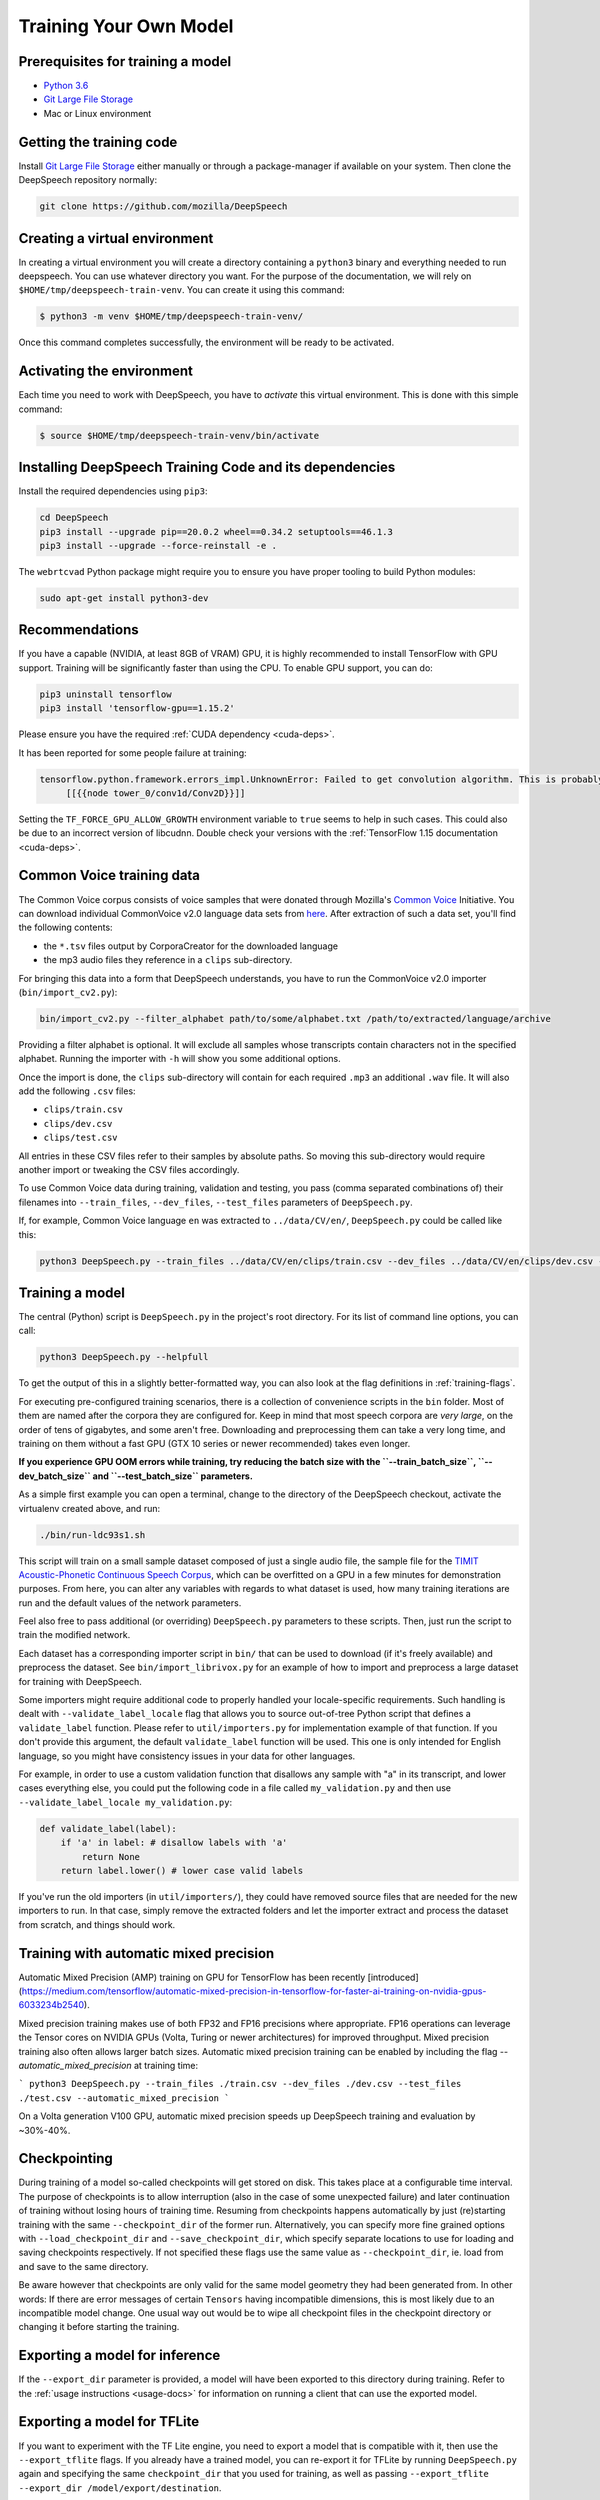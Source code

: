 Training Your Own Model
=======================

Prerequisites for training a model
^^^^^^^^^^^^^^^^^^^^^^^^^^^^^^^^^^


* `Python 3.6 <https://www.python.org/>`_
* `Git Large File Storage <https://git-lfs.github.com/>`_
* Mac or Linux environment

Getting the training code
^^^^^^^^^^^^^^^^^^^^^^^^^

Install `Git Large File Storage <https://git-lfs.github.com/>`_ either manually or through a package-manager if available on your system. Then clone the DeepSpeech repository normally:

.. code-block:: bash

   git clone https://github.com/mozilla/DeepSpeech

Creating a virtual environment
^^^^^^^^^^^^^^^^^^^^^^^^^^^^^^

In creating a virtual environment you will create a directory containing a ``python3`` binary and everything needed to run deepspeech. You can use whatever directory you want. For the purpose of the documentation, we will rely on ``$HOME/tmp/deepspeech-train-venv``. You can create it using this command:

.. code-block::

   $ python3 -m venv $HOME/tmp/deepspeech-train-venv/

Once this command completes successfully, the environment will be ready to be activated.

Activating the environment
^^^^^^^^^^^^^^^^^^^^^^^^^^

Each time you need to work with DeepSpeech, you have to *activate* this virtual environment. This is done with this simple command:

.. code-block::

   $ source $HOME/tmp/deepspeech-train-venv/bin/activate

Installing DeepSpeech Training Code and its dependencies
^^^^^^^^^^^^^^^^^^^^^^^^^^^^^^^^^^^^^^^^^^^^^^^^^^^^^^^^

Install the required dependencies using ``pip3``\ :

.. code-block:: bash

   cd DeepSpeech
   pip3 install --upgrade pip==20.0.2 wheel==0.34.2 setuptools==46.1.3
   pip3 install --upgrade --force-reinstall -e .

The ``webrtcvad`` Python package might require you to ensure you have proper tooling to build Python modules:

.. code-block:: bash

   sudo apt-get install python3-dev

Recommendations
^^^^^^^^^^^^^^^

If you have a capable (NVIDIA, at least 8GB of VRAM) GPU, it is highly recommended to install TensorFlow with GPU support. Training will be significantly faster than using the CPU. To enable GPU support, you can do:

.. code-block:: bash

   pip3 uninstall tensorflow
   pip3 install 'tensorflow-gpu==1.15.2'

Please ensure you have the required :ref:`CUDA dependency <cuda-deps>`.

It has been reported for some people failure at training:

.. code-block::

   tensorflow.python.framework.errors_impl.UnknownError: Failed to get convolution algorithm. This is probably because cuDNN failed to initialize, so try looking to see if a warning log message was printed above.
        [[{{node tower_0/conv1d/Conv2D}}]]

Setting the ``TF_FORCE_GPU_ALLOW_GROWTH`` environment variable to ``true`` seems to help in such cases. This could also be due to an incorrect version of libcudnn. Double check your versions with the :ref:`TensorFlow 1.15 documentation <cuda-deps>`.

Common Voice training data
^^^^^^^^^^^^^^^^^^^^^^^^^^

The Common Voice corpus consists of voice samples that were donated through Mozilla's `Common Voice <https://voice.mozilla.org/>`_ Initiative.
You can download individual CommonVoice v2.0 language data sets from `here <https://voice.mozilla.org/data>`_.
After extraction of such a data set, you'll find the following contents:


* the ``*.tsv`` files output by CorporaCreator for the downloaded language
* the mp3 audio files they reference in a ``clips`` sub-directory.

For bringing this data into a form that DeepSpeech understands, you have to run the CommonVoice v2.0 importer (\ ``bin/import_cv2.py``\ ):

.. code-block:: bash

   bin/import_cv2.py --filter_alphabet path/to/some/alphabet.txt /path/to/extracted/language/archive

Providing a filter alphabet is optional. It will exclude all samples whose transcripts contain characters not in the specified alphabet. 
Running the importer with ``-h`` will show you some additional options.

Once the import is done, the ``clips`` sub-directory will contain for each required ``.mp3`` an additional ``.wav`` file.
It will also add the following ``.csv`` files:


* ``clips/train.csv``
* ``clips/dev.csv``
* ``clips/test.csv``

All entries in these CSV files refer to their samples by absolute paths. So moving this sub-directory would require another import or tweaking the CSV files accordingly.

To use Common Voice data during training, validation and testing, you pass (comma separated combinations of) their filenames into ``--train_files``\ , ``--dev_files``\ , ``--test_files`` parameters of ``DeepSpeech.py``.

If, for example, Common Voice language ``en`` was extracted to ``../data/CV/en/``\ , ``DeepSpeech.py`` could be called like this:

.. code-block:: bash

   python3 DeepSpeech.py --train_files ../data/CV/en/clips/train.csv --dev_files ../data/CV/en/clips/dev.csv --test_files ../data/CV/en/clips/test.csv

Training a model
^^^^^^^^^^^^^^^^

The central (Python) script is ``DeepSpeech.py`` in the project's root directory. For its list of command line options, you can call:

.. code-block:: bash

   python3 DeepSpeech.py --helpfull

To get the output of this in a slightly better-formatted way, you can also look at the flag definitions in :ref:`training-flags`.

For executing pre-configured training scenarios, there is a collection of convenience scripts in the ``bin`` folder. Most of them are named after the corpora they are configured for. Keep in mind that most speech corpora are *very large*, on the order of tens of gigabytes, and some aren't free. Downloading and preprocessing them can take a very long time, and training on them without a fast GPU (GTX 10 series or newer recommended) takes even longer.

**If you experience GPU OOM errors while training, try reducing the batch size with the ``--train_batch_size``\ , ``--dev_batch_size`` and ``--test_batch_size`` parameters.**

As a simple first example you can open a terminal, change to the directory of the DeepSpeech checkout, activate the virtualenv created above, and run:

.. code-block:: bash

   ./bin/run-ldc93s1.sh

This script will train on a small sample dataset composed of just a single audio file, the sample file for the `TIMIT Acoustic-Phonetic Continuous Speech Corpus <https://catalog.ldc.upenn.edu/LDC93S1>`_, which can be overfitted on a GPU in a few minutes for demonstration purposes. From here, you can alter any variables with regards to what dataset is used, how many training iterations are run and the default values of the network parameters.

Feel also free to pass additional (or overriding) ``DeepSpeech.py`` parameters to these scripts. Then, just run the script to train the modified network.

Each dataset has a corresponding importer script in ``bin/`` that can be used to download (if it's freely available) and preprocess the dataset. See ``bin/import_librivox.py`` for an example of how to import and preprocess a large dataset for training with DeepSpeech.

Some importers might require additional code to properly handled your locale-specific requirements. Such handling is dealt with ``--validate_label_locale`` flag that allows you to source out-of-tree Python script that defines a ``validate_label`` function. Please refer to ``util/importers.py`` for implementation example of that function.
If you don't provide this argument, the default ``validate_label`` function will be used. This one is only intended for English language, so you might have consistency issues in your data for other languages.

For example, in order to use a custom validation function that disallows any sample with "a" in its transcript, and lower cases everything else, you could put the following code in a file called ``my_validation.py`` and then use ``--validate_label_locale my_validation.py``:

.. code-block:: python

  def validate_label(label):
      if 'a' in label: # disallow labels with 'a'
          return None
      return label.lower() # lower case valid labels

If you've run the old importers (in ``util/importers/``\ ), they could have removed source files that are needed for the new importers to run. In that case, simply remove the extracted folders and let the importer extract and process the dataset from scratch, and things should work.

Training with automatic mixed precision
^^^^^^^^^^^^^^^^^^^^^^^^^^^^^^^^^^^^^^^

Automatic Mixed Precision (AMP) training on GPU for TensorFlow has been recently [introduced](https://medium.com/tensorflow/automatic-mixed-precision-in-tensorflow-for-faster-ai-training-on-nvidia-gpus-6033234b2540).

Mixed precision training makes use of both FP32 and FP16 precisions where appropriate. FP16 operations can leverage the Tensor cores on NVIDIA GPUs (Volta, Turing or newer architectures) for improved throughput. Mixed precision training also often allows larger batch sizes. Automatic mixed precision training can be enabled by including the flag `--automatic_mixed_precision` at training time:

```
python3 DeepSpeech.py --train_files ./train.csv --dev_files ./dev.csv --test_files ./test.csv --automatic_mixed_precision
```

On a Volta generation V100 GPU, automatic mixed precision speeds up DeepSpeech training and evaluation by ~30%-40%.

Checkpointing
^^^^^^^^^^^^^

During training of a model so-called checkpoints will get stored on disk. This takes place at a configurable time interval. The purpose of checkpoints is to allow interruption (also in the case of some unexpected failure) and later continuation of training without losing hours of training time. Resuming from checkpoints happens automatically by just (re)starting training with the same ``--checkpoint_dir`` of the former run. Alternatively, you can specify more fine grained options with ``--load_checkpoint_dir`` and ``--save_checkpoint_dir``, which specify separate locations to use for loading and saving checkpoints respectively. If not specified these flags use the same value as ``--checkpoint_dir``, ie. load from and save to the same directory.

Be aware however that checkpoints are only valid for the same model geometry they had been generated from. In other words: If there are error messages of certain ``Tensors`` having incompatible dimensions, this is most likely due to an incompatible model change. One usual way out would be to wipe all checkpoint files in the checkpoint directory or changing it before starting the training.

Exporting a model for inference
^^^^^^^^^^^^^^^^^^^^^^^^^^^^^^^

If the ``--export_dir`` parameter is provided, a model will have been exported to this directory during training.
Refer to the :ref:`usage instructions <usage-docs>` for information on running a client that can use the exported model.

Exporting a model for TFLite
^^^^^^^^^^^^^^^^^^^^^^^^^^^^

If you want to experiment with the TF Lite engine, you need to export a model that is compatible with it, then use the ``--export_tflite`` flags. If you already have a trained model, you can re-export it for TFLite by running ``DeepSpeech.py`` again and specifying the same ``checkpoint_dir`` that you used for training, as well as passing ``--export_tflite --export_dir /model/export/destination``.

Making a mmap-able model for inference
^^^^^^^^^^^^^^^^^^^^^^^^^^^^^^^^^^^^^^

The ``output_graph.pb`` model file generated in the above step will be loaded in memory to be dealt with when running inference.
This will result in extra loading time and memory consumption. One way to avoid this is to directly read data from the disk.

TensorFlow has tooling to achieve this: it requires building the target ``//tensorflow/contrib/util:convert_graphdef_memmapped_format`` (binaries are produced by our TaskCluster for some systems including Linux/amd64 and macOS/amd64), use ``util/taskcluster.py`` tool to download:

.. code-block::

   $ python3 util/taskcluster.py --source tensorflow --artifact convert_graphdef_memmapped_format --branch r1.15 --target .

Producing a mmap-able model is as simple as:

.. code-block::

   $ convert_graphdef_memmapped_format --in_graph=output_graph.pb --out_graph=output_graph.pbmm

Upon sucessfull run, it should report about conversion of a non-zero number of nodes. If it reports converting ``0`` nodes, something is wrong: make sure your model is a frozen one, and that you have not applied any incompatible changes (this includes ``quantize_weights``\ ).

Continuing training from a release model
----------------------------------------
There are currently two supported approaches to make use of a pre-trained DeepSpeech model: fine-tuning or transfer-learning. Choosing which one to use is a simple decision, and it depends on your target dataset. Does your data use the same alphabet as the release model? If "Yes": fine-tune. If "No" use transfer-learning.

If your own data uses the *extact* same alphabet as the English release model (i.e. `a-z` plus `'`) then the release model's output layer will match your data, and you can just fine-tune the existing parameters. However, if you want to use a new alphabet (e.g. Cyrillic `а`, `б`, `д`), the output layer of a release DeepSpeech model will *not* match your data. In this case, you should use transfer-learning (i.e. remove the trained model's output layer, and reinitialize a new output layer that matches your target character set.

N.B. - If you have access to a pre-trained model which uses UTF-8 bytes at the output layer you can always fine-tune, because any alphabet should be encodable as UTF-8.

Fine-Tuning (same alphabet)
^^^^^^^^^^^^^^^^^^^^^^^^^^^

If you'd like to use one of the pre-trained models released by Mozilla to bootstrap your training process (fine tuning), you can do so by using the ``--checkpoint_dir`` flag in ``DeepSpeech.py``. Specify the path where you downloaded the checkpoint from the release, and training will resume from the pre-trained model.

For example, if you want to fine tune the entire graph using your own data in ``my-train.csv``\ , ``my-dev.csv`` and ``my-test.csv``\ , for three epochs, you can something like the following, tuning the hyperparameters as needed:

.. code-block:: bash

   mkdir fine_tuning_checkpoints
   python3 DeepSpeech.py --n_hidden 2048 --checkpoint_dir path/to/checkpoint/folder --epochs 3 --train_files my-train.csv --dev_files my-dev.csv --test_files my_dev.csv --learning_rate 0.0001

Notes about the release checkpoints: the released models were trained with ``--n_hidden 2048``\ , so you need to use that same value when initializing from the release models. Since v0.6.0, the release models are also trained with ``--train_cudnn``\ , so you'll need to specify that as well. If you don't have a CUDA compatible GPU, then you can workaround it by using the ``--load_cudnn`` flag. Use ``--helpfull`` to get more information on how the flags work.

You also cannot use ```--automatic_mixed_precision``` when loading release checkpoints, as they do not use automatic mixed precision training.

If you try to load a release model without following these steps, you'll get an error similar to this:

.. code-block::

   E Tried to load a CuDNN RNN checkpoint but there were more missing variables than just the Adam moment tensors.


Transfer-Learning (new alphabet)
^^^^^^^^^^^^^^^^^^^^^^^^^^^^^^^^

If you want to continue training an alphabet-based DeepSpeech model (i.e. not a UTF-8 model) on a new language, or if you just want to add new characters to your custom alphabet, you will probably want to use transfer-learning instead of fine-tuning. If you're starting with a pre-trained UTF-8 model -- even if your data comes from a different language or uses a different alphabet -- the model will be able to predict your new transcripts, and you should use fine-tuning instead.

In a nutshell, DeepSpeech's transfer-learning allows you to remove certain layers from a pre-trained model, initialize new layers for your target data, stitch together the old and new layers, and update all layers via gradient descent. You will remove the pre-trained output layer (and optionally more layers) and reinitialize parameters to fit your target alphabet. The simplest case of transfer-learning is when you remove just the output layer.

In DeepSpeech's implementation of transfer-learning, all removed layers will be contiguous, starting from the output layer. The key flag you will want to experiment with is ``--drop_source_layers``. This flag accepts an integer from ``1`` to ``5`` and allows you to specify how many layers you want to remove from the pre-trained model. For example, if you supplied ``--drop_source_layers 3``, you will drop the last three layers of the pre-trained model: the output layer, penultimate layer, and LSTM layer. All dropped layers will be reinintialized, and (crucially) the output layer will be defined to match your supplied target alphabet.

You need to specify the location of the pre-trained model with ``--load_checkpoint_dir`` and define where your new model checkpoints will be saved with ``--save_checkpoint_dir``. You need to specify how many layers to remove (aka "drop") from the pre-trained model: ``--drop_source_layers``. You also need to supply your new alphabet file using the standard ``--alphabet_config_path`` (remember, using a new alphabet is the whole reason you want to use transfer-learning).

.. code-block:: bash

       python3 DeepSpeech.py \
           --drop_source_layers 1 \
           --alphabet_config_path my-new-language-alphabet.txt \
           --save_checkpoint_dir path/to/output-checkpoint/folder \
           --load_checkpoint_dir path/to/release-checkpoint/folder \
           --train_files   my-new-language-train.csv \
           --dev_files   my-new-language-dev.csv \
           --test_files  my-new-language-test.csv

UTF-8 mode
^^^^^^^^^^

DeepSpeech includes a UTF-8 operating mode which can be useful to model languages with very large alphabets, such as Chinese Mandarin. For details on how it works and how to use it, see :ref:`decoder-docs`.


Augmentation
^^^^^^^^^^^^

Augmentation is a useful technique for better generalization of machine learning models. Thus, a pre-processing pipeline with various augmentation techniques on raw pcm and spectrogram has been implemented and can be used while training the model. Following are the available augmentation techniques that can be enabled at training time by using the corresponding flags in the command line.

Each sample of the training data will get treated by every specified augmentation in their given order. However: whether an augmentation will actually get applied to a sample is decided by chance on base of the augmentation's probability value. For example a value of ``p=0.1`` would apply the according augmentation to just 10% of all samples. This also means that augmentations are not mutually exclusive on a per-sample basis.

The ``--augment`` flag uses a common syntax for all augmentation types:

.. code-block::

  --augment augmentation_type1[param1=value1,param2=value2,...] --augment augmentation_type2[param1=value1,param2=value2,...] ...

For example, for the ``overlay`` augmentation:

.. code-block::

  python3 DeepSpeech.py --augment overlay[p=0.1,source=/path/to/audio.sdb,snr=20.0] ...


In the documentation below, whenever a value is specified as ``<float-range>`` or ``<int-range>``, it supports one of the follow formats:

  * ``<value>``: A constant (int or float) value.

  * ``<value>~<r>``: A center value with a randomization radius around it. E.g. ``1.2~0.4`` will result in picking of a uniformly random value between 0.8 and 1.6 on each sample augmentation.

  * ``<start>:<end>``: The value will range from `<start>` at the beginning of the training to `<end>` at the end of the training. E.g. ``-0.2:1.2`` (float) or ``2000:4000`` (int)

  * ``<start>:<end>~<r>``: Combination of the two previous cases with a ranging center value. E.g. ``4-6~2`` would at the beginning of the training pick values between 2 and 6 and at the end of the training between 4 and 8.

Ranges specified with integer limits will only assume integer (rounded) values.

.. warning::
    If feature caching is enabled and infinite (default), these augmentations will only be performed on first epoch and the result will be reused for subsequent epochs. This would not only hinder value ranges from reaching their intended final values, but could also lead to unintended over-fitting. In this case flag ``--cache_for_epochs N`` (with N > 1) should be used to periodically invalidate the cache and thus allow samples to be re-augmented in new ways and with current range-values.

Every augmentation is targeting a certain data representation of the sample - further on called *domain*.
Augmentations are applied domain-wise in the following order:

1. **sample** domain: The sample just got loaded and its waveform is represented as a NumPy array. For implementation reasons these augmentations are the only ones that can be "simulated" through ``bin/play.py``.

2. **signal** domain: The sample waveform is represented as a tensor.

3. **spectrogram** domain: The sample spectrogram is represented as a tensor.

4. **features** domain: The sample's MEL spectrogram features are represented as a tensor.

During each phase augmentations are applied in command-line order (the **warp** augmentation being the only exception).


Sample domain augmentations
---------------------------

**Overlay augmentation** ``--augment overlay[p=<float>,source=<str>,snr=<float-range>,layers=<int-range>]``
  Layers another audio source (multiple times) onto augmented samples.

  * **p**: probability value between 0.0 (never) and 1.0 (always) if a given sample gets augmented by this method

  * **source**: path to the sample collection to use for augmenting (\*.sdb or \*.csv file). It will be repeated if there are not enough samples left.

  * **snr**: signal to noise ratio in dB - positive values for lowering volume of the overlay in relation to the sample

  * **layers**: number of layers added onto the sample (e.g. 10 layers of speech to get "cocktail-party effect"). A layer is just a sample of the same duration as the sample to augment. It gets stitched together from as many source samples as required.


**Reverb augmentation** ``--augment reverb[p=<float>,delay=<float-range>,decay=<float-range>]``
  Adds simplified (no all-pass filters) `Schroeder reverberation <https://ccrma.stanford.edu/~jos/pasp/Schroeder_Reverberators.html>`_ to the augmented samples.

  * **p**: probability value between 0.0 (never) and 1.0 (always) if a given sample gets augmented by this method

  * **delay**: time delay in ms for the first signal reflection - higher values are widening the perceived "room"

  * **decay**: sound decay in dB per reflection - higher values will result in a less reflective perceived "room"


**Resample augmentation** ``--augment resample[p=<float>,rate=<int-range>]``
  Resamples augmented samples to another sample rate and then resamples back to the original sample rate.

  * **p**: probability value between 0.0 (never) and 1.0 (always) if a given sample gets augmented by this method

  * **rate**: sample-rate to re-sample to


**Codec augmentation** ``--augment codec[p=<float>,bitrate=<int-range>]``
  Compresses and then decompresses augmented samples using the lossy Opus audio codec.

  * **p**: probability value between 0.0 (never) and 1.0 (always) if a given sample gets augmented by this method

  * **bitrate**: bitrate used during compression


**Volume augmentation** ``--augment volume[p=<float>,dbfs=<float-range>]``
  Measures and levels augmented samples to a target dBFS value.

  * **p**: probability value between 0.0 (never) and 1.0 (always) if a given sample gets augmented by this method

  * **dbfs** : target volume in dBFS (default value of 3.0103 will normalize min and max amplitudes to -1.0/1.0)

Spectrogram domain augmentations
--------------------------------

**Pitch and tempo augmentation** ``--augment pitch_and_tempo[p=<float>,pitch=<float-range>,tempo=<float-range>]``
  Scales spectrogram on time and frequency axis and thus changes pitch and playback tempo.

  * **p**: probability value between 0.0 (never) and 1.0 (always) if a given sample gets augmented by this method

  * **pitch**: pitch factor by with the frequency axis is scaled (e.g. a value of 2.0 will raise audio frequency by one octave)

  * **tempo**: tempo factor by which the time axis is stretched or shrunken (e.g. a value of 2.0 will double playback tempo)


**Speed augmentation** ``--augment speed[p=<float>,factor=<float-range>]``
  Scales spectrogram on time axis and thus changes playback tempo.

  * **p**: probability value between 0.0 (never) and 1.0 (always) if a given sample gets augmented by this method

  * **factor**: speed factor by which the time axis is stretched or shrunken (e.g. a value of 2.0 will double playback tempo)


**Warp augmentation** ``--augment warp[p=<float>,shift=<float-range>,order=<int-range>,nbp=<int-range>,ncp=<int-range>,regularization_weight=<float>]``
  Applies a non-linear image warp to the spectrogram, where the warp is specified by the source and destination locations of a (potentially small) number of control points. Of all specified spectrogram augmentations this one will always be applied first.

  * **p**: probability value between 0.0 (never) and 1.0 (always) if a given sample gets augmented by this method

  * **shift**: maximum shift distance of control points on time axis in ms

  * **order**: polynomial order used by the spline interpolation

  * **nbp**: how many zero-flow boundary points to include at each spectrogram edge

  * **ncp**: how many control points to warp inside the spectrogram

  * **regularization_weight**: weight on smoothness regularizer in interpolation


**Frequency mask augmentation** ``--augment frequency_mask[p=<float>,n=<int-range>,size=<int-range>]``
  Sets frequency-intervals within the augmented samples to zero (silence) at random frequencies.

  * **p**: probability value between 0.0 (never) and 1.0 (always) if a given sample gets augmented by this method

  * **n**: number of intervals to mask

  * **size**: number of frequency bands to mask per interval

Multi domain augmentations
--------------------------

**Time mask augmentation** ``--augment time_mask[p=<float>,n=<int-range>,size=<float-range>,domain=<domain>]``
  Sets time-intervals within the augmented samples to zero (silence) at random positions.

  * **p**: probability value between 0.0 (never) and 1.0 (always) if a given sample gets augmented by this method

  * **n**: number of intervals to set to zero

  * **size**: duration of intervals in ms

  * **domain**: data representation to apply augmentation to - "signal", "features" or "spectrogram" (default)


**Dropout augmentation** ``--augment dropout[p=<float>,rate=<float-range>,domain=<domain>]``
  Zeros random data points of the targeted data representation.

  * **p**: probability value between 0.0 (never) and 1.0 (always) if a given sample gets augmented by this method

  * **rate**: dropout rate ranging from 0.0 for no dropout to 1.0 for 100% dropout

  * **domain**: data representation to apply augmentation to - "signal", "features" or "spectrogram" (default)


**Add augmentation** ``--augment add[p=<float>,stddev=<float-range>,domain=<domain>]``
  Adds random values picked from a normal distribution (with a mean of 0.0) to all data points of the targeted data representation.

  * **p**: probability value between 0.0 (never) and 1.0 (always) if a given sample gets augmented by this method

  * **stddev**: standard deviation of the normal distribution to pick values from

  * **domain**: data representation to apply augmentation to - "signal", "features" (default) or "spectrogram"


**Multiply augmentation** ``--augment multiply[p=<float>,stddev=<float-range>,domain=<domain>]``
  Multiplies all data points of the targeted data representation with random values picked from a normal distribution (with a mean of 1.0).

  * **p**: probability value between 0.0 (never) and 1.0 (always) if a given sample gets augmented by this method

  * **stddev**: standard deviation of the normal distribution to pick values from

  * **domain**: data representation to apply augmentation to - "signal", "features" (default) or "spectrogram"


Example training with all augmentations:

.. code-block:: bash

        python -u DeepSpeech.py \
          --train_files "train.sdb" \
          --feature_cache ./feature.cache \
          --cache_for_epochs 10 \
          --epochs 100 \
          --augment overlay[p=0.5,source=noise.sdb,layers=1,snr=50:20~10] \
          --augment reverb[p=0.1,delay=50.0~30.0,decay=10.0:2.0~1.0] \
          --augment resample[p=0.1,rate=12000:8000~4000] \
          --augment codec[p=0.1,bitrate=48000:16000] \
          --augment volume[p=0.1,dbfs=-10:-40] \
          --augment pitch_and_tempo[p=0.1,pitch=1~0.2,tempo=1~0.2] \
          --augment speed[p=0.1,factor=1~0.5] \
          --augment warp[p=0.1,shift=30:60~20,ncp=4~3] \
          --augment frequency_mask[p=0.1,n=1:3,size=1:5] \
          --augment time_mask[p=0.1,domain=signal,n=3:10~2,size=50:100~40] \
          --augment dropout[p=0.1,rate=0.05] \
          --augment add[p=0.1,domain=signal,stddev=0~0.5] \
          --augment multiply[p=0.1,domain=features,stddev=0~0.5] \
          [...]


The ``bin/play.py`` tool also supports ``--augment`` parameters (for sample domain augmentations) and can be used for experimenting with different configurations.

Example of playing all samples with reverberation and maximized volume:

.. code-block:: bash

        bin/play.py --augment reverb[p=0.1,delay=50.0,decay=2.0] --augment volume --random test.sdb

Example simulation of the codec augmentation of a wav-file first at the beginning and then at the end of an epoch:

.. code-block:: bash

        bin/play.py --augment codec[p=0.1,bitrate=48000:16000] --clock 0.0 test.wav
        bin/play.py --augment codec[p=0.1,bitrate=48000:16000] --clock 1.0 test.wav
